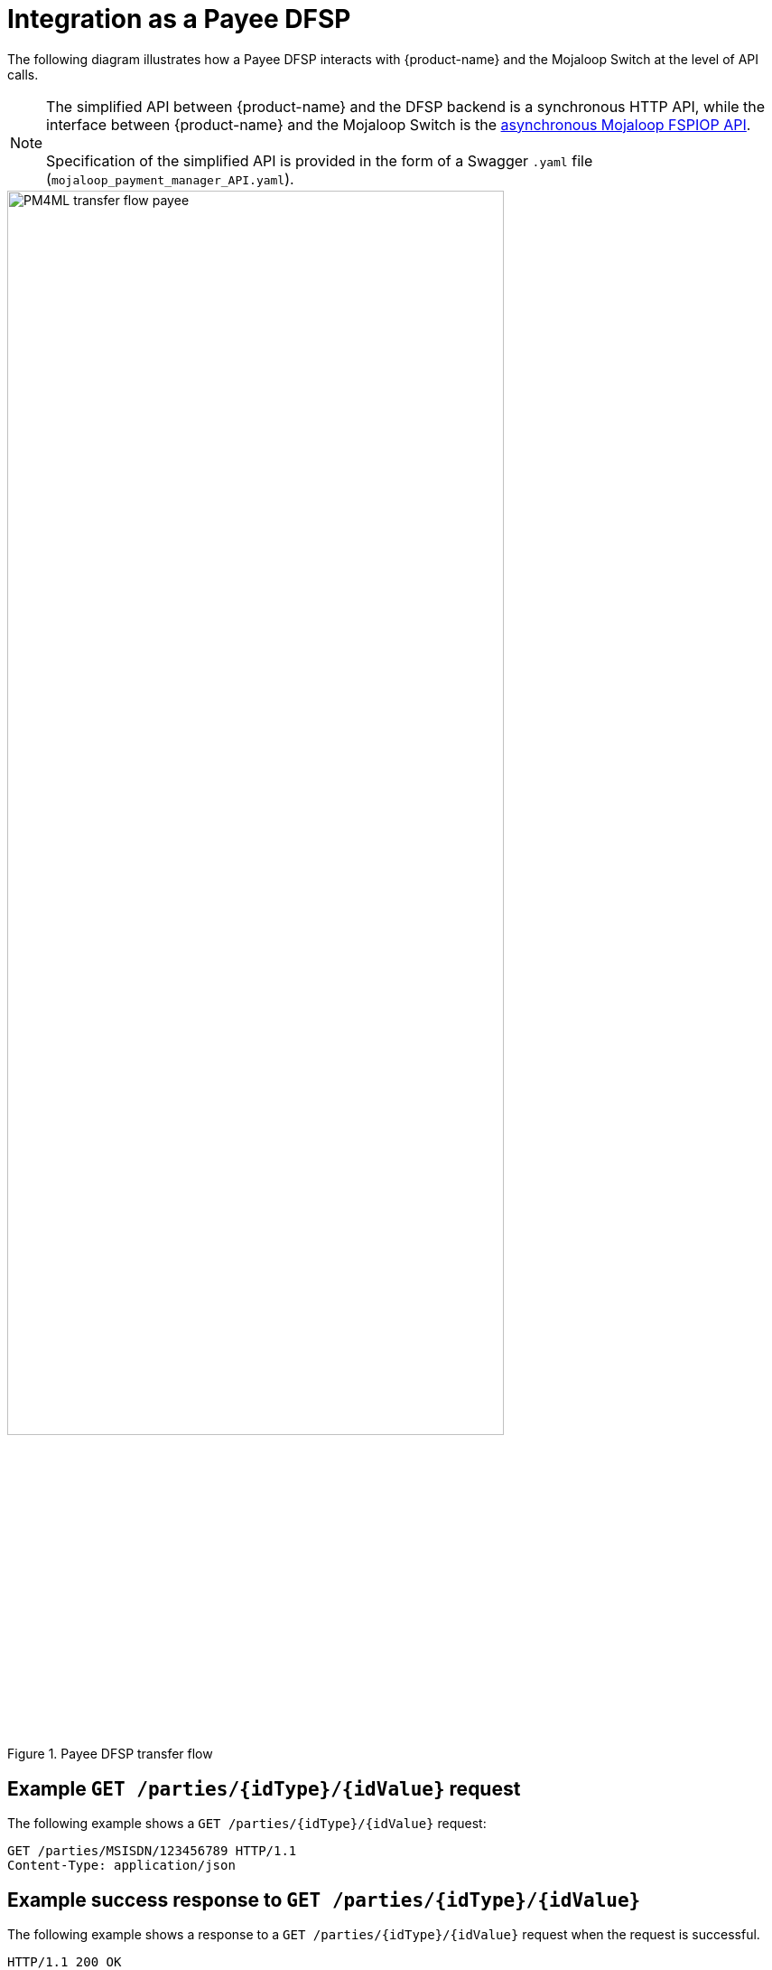 = Integration as a Payee DFSP

The following diagram illustrates how a Payee DFSP interacts with {product-name} and the Mojaloop Switch at the level of API calls.

NOTE: The simplified API between {product-name} and the DFSP backend is a synchronous HTTP API, while the interface between {product-name} and the Mojaloop Switch is the https://docs.mojaloop.io/mojaloop-specification/#api-definition[asynchronous Mojaloop FSPIOP API]. +
 +
Specification of the simplified API is provided in the form of a Swagger `.yaml` file (`mojaloop_payment_manager_API.yaml`).

.Payee DFSP transfer flow
image::PM4ML_transfer_flow_payee.svg[width=80%, height=80%]

== Example `GET /parties/{idType}/{idValue}` request

The following example shows a `GET /parties/{idType}/{idValue}` request:

[source,json]
----
GET /parties/MSISDN/123456789 HTTP/1.1
Content-Type: application/json
----

== Example success response to `GET /parties/{idType}/{idValue}`

The following example shows a response to a `GET /parties/{idType}/{idValue}` request when the request is successful.

[source,json]
----
HTTP/1.1 200 OK
Content-Type: application/json

{
  "type": "CONSUMER",
  "idType": "MSISDN",
  "idValue": "123456789",
  "displayName": "Antoine Dujardin",
  "firstName": "Antoine",
  "middleName": "Paul",
  "lastName": "Dujardin",
  "dateOfBirth": "1977-07-17"
}
----

== Example error response to `GET /parties/{idType}/{idValue}`

The following example shows a response to a `GET /parties/{idType}/{idValue}` request when the request fails.

////
 due to the Payee party not being found
//// 

////
*statusCode + message??? 3204: Party not found???*
////

[source,json]
----
HTTP/1.1 200 OK
Content-Type: application/json

{
  "statusCode": "string",
  "message": "string"
}
----

== Example `POST /quoterequests` request

The following example shows a `POST /quoterequests` request:

[source,json]
----
POST /quoterequests
Content-Type: application/json
Accept: application/json

{
  "quoteId": "7c23e80c-d078-4077-8263-2c047876fcf6",
  "transactionId": "85feac2f-39b2-491b-817e-4a03203d4f14",
  "to": {
    "type": "CONSUMER",
    "idType": "MSISDN",
    "idValue": "987654321", 
    "displayName": "Aamir Fakhir",
    "firstName": "Aamir",
    "middleName": "Abdel",
    "lastName": "Fakhir",
    "dateOfBirth": "1966-06-16"
  },
  "from": {
    "type": "CONSUMER",
    "idType": "MSISDN",
    "idValue": "123456789",
    "displayName": "Antoine Dujardin",
    "firstName": "Antoine",
    "middleName": "Paul",
    "lastName": "Dujardin",
    "dateOfBirth": "1977-07-17"
  },
  "amountType": "SEND",
  "amount": "50",
  "currency": "EUR",
  "feesAmount": "0",
  "feesCurrency": "EUR",
  "transactionType": "TRANSFER",
  "initiator": "PAYER",
  "initiatorType": "CONSUMER",
  "geoCode": {
    "latitude": "43.6047",
    "longitude": "1.4442"
  },
  "note": "from Antoine",
  "expiration": "2019-11-15T22:17:28.985-01:00"
}
----

== Example success response to `POST /quoterequests`

The following example shows a response to a `POST /quoterequests` request when the request is successful.

[source,json]
----
HTTP/1.1 200 OK
Content-Type: application/json

{
  "quoteId": "7c23e80c-d078-4077-8263-2c047876fcf6",
  "transactionId": "85feac2f-39b2-491b-817e-4a03203d4f14",
  "transferAmount": "50",
  "transferAmountCurrency": "EUR",
  "payeeReceiveAmount": "50",
  "payeeReceiveAmountCurrency": "EUR",
  "payeeFspFeeAmount": "0",
  "payeeFspFeeAmountCurrency": "EUR",
  "payeeFspCommissionAmount": "0",
  "payeeFspCommissionAmountCurrency": "EUR",
  "expiration": "2019-11-15T22:17:28.985-01:00",
  "geoCode": {
    "latitude": "43.6047",
    "longitude": "1.4442"
  }
}
----

== Example error response to `POST /quoterequests`

The following example shows a response to a `POST /quoterequests` request when the request fails.

////
 due to the `quoteId` not being found
////

////
*statusCode + message???* *3205: Quote ID not found???*
////

[source,json]
----
HTTP/1.1 200 OK
Content-Type: application/json

{
  "statusCode": "string",
  "message": "string"
}
----

== Example `POST /transfers` request

The following example shows a `POST /transfers` request:

[source,json]
----
POST /transfers
Content-Type: application/json
Accept: application/json

{
  "transferId": "85feac2f-39b2-491b-817e-4a03203d4f14",
  "quote": {
    "quoteId": "7c23e80c-d078-4077-8263-2c047876fcf6",
    "transactionId": "85feac2f-39b2-491b-817e-4a03203d4f14",
    "transferAmount": "50",
    "transferAmountCurrency": "EUR",
    "payeeReceiveAmount": "50",
    "payeeReceiveAmountCurrency": "EUR",
    "payeeFspFeeAmount": "0",
    "payeeFspFeeAmountCurrency": "EUR",
    "payeeFspCommissionAmount": "0",
    "payeeFspCommissionAmountCurrency": "EUR",
    "expiration": "2019-11-15T22:17:28.985-01:00",
    "geoCode": {
      "latitude": "43.6047",
      "longitude": "1.4442"
    }
  },
  "from": {
    "type": "CONSUMER",
    "idType": "MSISDN",
    "idValue": "123456789",
    "displayName": "Antoine Dujardin",
    "firstName": "Antoine",
    "middleName": "Paul",
    "lastName": "Dujardin",
    "dateOfBirth": "1977-07-17"
  },
  "to": {
    "type": "CONSUMER",
    "idType": "MSISDN",
    "idValue": "987654321",
    "displayName": "Aamir Fakhir",
    "firstName": "Aamir",
    "middleName": "Abdel",
    "lastName": "Fakhir",
    "dateOfBirth": "1966-06-16"
  },
  "amountType": "SEND",
  "currency": "EUR",
  "amount": "50",
  "transactionType": "TRANSFER",
  "note": "from Antoine"
}
----

== Example success response to `POST /transfers`

The following example shows a response to a `POST /transfers` request when the request is successful.

[source,json]
----
HTTP/1.1 200 OK
Content-Type: application/json

{
  "homeTransactionId": "53979be2-3bfe-45aa-ade7-92ea4ce4e74e"
}
----

== Example error response to `POST /transfers`

The following example shows a response to a `POST /transfers` request when the request fails.

////
 due to the `transferId` not being found
//// 

////
*statusCode + message??? 3208: Transfer ID not found*
////

[source,json]
----
HTTP/1.1 200 OK
Content-Type: application/json

{
  "statusCode": "string",
  "message": "string"
}
----
